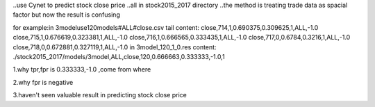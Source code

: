 ..use Cynet to predict stock close price
..all in stock2015_2017 directory
..the method is treating trade data as spacial factor
but now the result is confusing

for example:in 3modeluse120models#ALL#close.csv
tail content:
close,714,1,0.690375,0.309625,1,ALL,-1.0
close,715,1,0.676619,0.323381,1,ALL,-1.0
close,716,1,0.666565,0.333435,1,ALL,-1.0
close,717,0,0.6784,0.3216,1,ALL,-1.0
close,718,0,0.672881,0.327119,1,ALL,-1.0
in 3model_120_1_0.res content:
./stock2015_2017/models/3model,ALL,close,120,0.666663,0.333333,-1.0,1

1.why tpr,fpr is 0.333333,-1.0 ,come from where 

2.why fpr is negative

3.haven't seen valuable result in predicting stock close price

